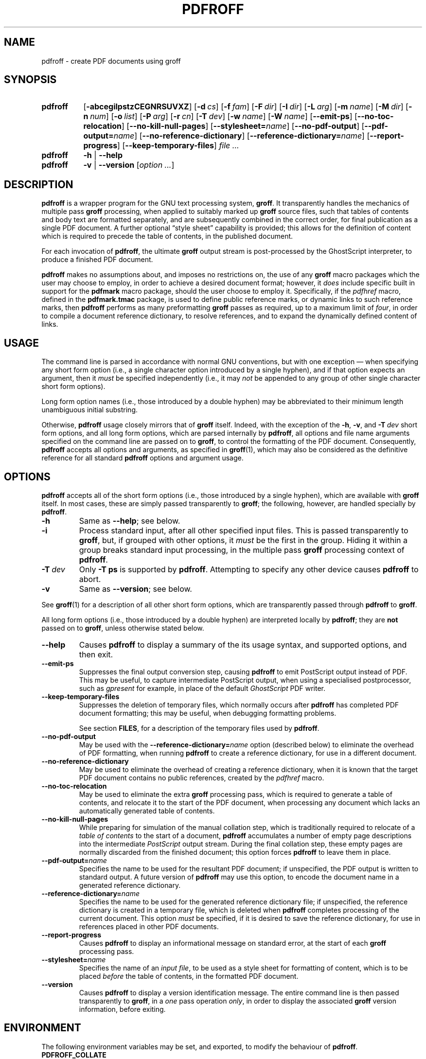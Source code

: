 .TH PDFROFF 1 "25 April 2010" "Groff Version 1.20.1"
.\" --------------------------------------------------------------------
.\" Legal Matters
.\" --------------------------------------------------------------------
.ig
pdfroff.1

File position: <groff-source>/contrib/pdfmark/pdfroff.man

Last update: 5 Jan 2009

This file is part of groff, the GNU roff type-setting system.

Copyright (C) 2005, 2006, 2007, 2009 Free Software Foundation, Inc.
written by Keith Marshall <keith.d.marshall@ntlworld.com>

Permission is granted to copy, distribute and/or modify this document
under the terms of the GNU Free Documentation License, Version 1.3 or
any later version published by the Free Software Foundation; with no
Front-Cover Texts, no Back-Cover Texts, and the following Invariant
Sections:--

    a)  This "Legal Matters" section, extending from the start of
        the document, to the end of the enclosing ".ig" section.

    b)  The entire section bearing the heading "AUTHOR", extending
        from the ".SH AUTHOR" tag, to the end of the document.

A copy of the Free Documentation License is included as a file called
FDL in the main directory of the groff source package.
..
.
.
.\" --------------------------------------------------------------------
.\" Local macro definitions
.
.hw pdfmark
.
.de NH
.  hy 0
\&\\$*
.  hy
..
.
.
.\" --------------------------------------------------------------------
.
.SH NAME
.
pdfroff \- create PDF documents using groff
.
.
.\" --------------------------------------------------------------------
.
.SH SYNOPSIS
.
.SY pdfroff
.OP \-abcegilpstzCEGNRSUVXZ
.OP \-d cs
.OP \-f fam
.OP \-F dir
.OP \-I dir
.OP \-L arg
.OP \-m name
.OP \-M dir
.OP \-n num
.OP \-o list
.OP \-P arg
.OP \-r cn
.OP \-T dev
.OP \-w name
.OP \-W name
.OP \-\-emit\-ps
.OP \-\-no\-toc\-relocation
.OP \-\-no-kill\-null\-pages
.OP \-\-stylesheet=\fIname\fP
.OP \-\-no\-pdf\-output
.OP \-\-pdf\-output=\fIname\fP
.OP \-\-no\-reference\-dictionary
.OP \-\-reference\-dictionary=\fIname\fP
.OP \-\-report\-progress
.OP \-\-keep\-temporary\-files
.I file .\|.\|.
.
.SY pdfroff
.B \-h
|
.B \-\-help
.
.SY pdfroff
.B \-v
|
.B \-\-version
.RI [ option\ .\|.\|. ]
.YS
.
.
.\" --------------------------------------------------------------------
.
.SH DESCRIPTION
.
.B pdfroff
is a wrapper program for the GNU text processing system,
.BR  groff .
It transparently handles the mechanics of multiple pass
.B groff
processing, when applied to suitably marked up
.B groff
source files,
such that tables of contents and body text are formatted separately,
and are subsequently combined in the correct order, for final publication
as a single PDF document.
A further optional
\*(lqstyle sheet\*(rq
capability is provided;
this allows for the definition of content which is required to precede the
table of contents, in the published document.
.
.P
For each invocation of
.BR pdfroff ,
the ultimate
.B groff
output stream is post-processed by the GhostScript interpreter,
to produce a finished PDF document.
.
.P
.B pdfroff
makes no assumptions about, and imposes no restrictions on,
the use of any
.B groff
macro packages which the user may choose to employ,
in order to achieve a desired document format;
however, it
.I does
include specific built in support for the
.B pdfmark
macro package, should the user choose to employ it.
Specifically, if the
.I pdfhref
macro, defined in the
.B pdfmark.tmac
package, is used to define public reference marks,
or dynamic links to such reference marks, then
.B pdfroff
performs as many preformatting
.B groff
passes as required, up to a maximum limit of
.IR four ,
in order to compile a document reference dictionary,
to resolve references, and to expand the dynamically defined
content of links.
.
.
.\" --------------------------------------------------------------------
.
.SH USAGE
.
The command line is parsed in accordance with normal GNU conventions,
but with one exception \(em when specifying any short form option
(i.e., a single character option introduced by a single hyphen),
and if that option expects an argument, then it
.I must
be specified independently (i.e., it may
.I not
be appended to any group of other single character short form options).
.
.P
Long form option names (i.e., those introduced by a double hyphen)
may be abbreviated to their minimum length unambiguous initial
substring.
.
.P
Otherwise,
.B pdfroff
usage closely mirrors that of
.B groff
itself.
Indeed,
with the exception of the
.BR \-h ,
.BR \-v ,
and
.BI \-T \ dev
short form options, and
all long form options,
which are parsed internally by
.BR pdfroff ,
all options and file name arguments specified on the command line are
passed on to
.BR groff ,
to control the formatting of the PDF document.
Consequently,
.B pdfroff
accepts all options and arguments, as specified in
.BR groff (1),
which may also be considered as the definitive reference for all standard
.BR pdfroff
options and argument usage.
.
.
.\" --------------------------------------------------------------------
.
.SH OPTIONS
.
.B pdfroff
accepts all of the short form options
(i.e., those introduced by a single hyphen),
which are available with
.B groff
itself.
In most cases, these are simply passed transparently to
.BR groff ;
the following, however, are handled specially by
.BR pdfroff .
.
.TP
.B \-h
Same as
.BR \-\-help ;
see below.
.
.TP
.B \-i
Process standard input, after all other specified input files.
This is passed transparently to
.BR groff ,
but, if grouped with other options, it
.I must
be the first in the group.
Hiding it within a group
breaks standard input processing, in the multiple pass
.B groff
processing context of
.BR pdfroff .
.
.TP
.BI \-T \ dev
Only
.B \-T\ ps
is supported by
.BR pdfroff .
Attempting to specify any other device causes
.B pdfroff
to abort.
.
.TP
.B \-v
Same as
.BR \-\-version ;
see below.
.
.P
See
.BR groff (1)
for a description of all other short form options,
which are transparently passed through
.BR pdfroff
to
.BR groff .
.
.P
All long form options
(i.e., those introduced by a double hyphen)
are interpreted locally by
.BR pdfroff ;
they are
.B not
passed on to
.BR groff ,
unless otherwise stated below.
.
.TP
.B \-\-help
Causes
.B pdfroff
to display a summary of the its usage syntax, and supported options,
and then exit.
.
.TP
.B \-\-emit\-ps
Suppresses the final output conversion step,
causing
.B pdfroff
to emit PostScript output instead of PDF.
This may be useful,
to capture intermediate PostScript output,
when using a specialised postprocessor,
such as
.I gpresent
for example,
in place of the default
.I GhostScript
PDF writer.
.
.TP
.B \-\-keep\-temporary\-files
Suppresses the deletion of temporary files,
which normally occurs after
.B pdfroff
has completed PDF document formatting;
this may be useful,
when debugging formatting problems.
.IP
See section
.BR FILES ,
for a description of the temporary files used by
.BR pdfroff .
.
.TP
.B \-\-no\-pdf\-output
May be used with the
.BI \%\-\-reference\-dictionary= name
option (described below) to eliminate the overhead of PDF formatting,
when running
.B pdfroff
to create a reference dictionary, for use in a different document.
.
.TP
.B \-\-no\-reference\-dictionary
May be used to eliminate the overhead of creating a reference dictionary,
when it is known that the target PDF document contains no public
references, created by the
.I pdfhref
macro.
.
.TP
.B \-\-no\-toc\-relocation
May be used to eliminate the extra
.B groff
processing pass,
which is required to generate a table of contents,
and relocate it to the start of the PDF document,
when processing any document which lacks an automatically
generated table of contents.
.
.TP
.B \-\-no\-kill\-null\-pages
While preparing for simulation of the manual collation step,
which is traditionally required to relocate of a
.I "table of contents"
to the start of a document,
.B pdfroff
accumulates a number of empty page descriptions
into the intermediate
.I PostScript
output stream.
During the final collation step,
these empty pages are normally discarded from the finished document;
this option forces
.B pdfroff
to leave them in place.
.
.TP
.BI \-\-pdf\-output= name
Specifies the name to be used for the resultant PDF document;
if unspecified, the PDF output is written to standard output.
A future version of
.B pdfroff
may use this option,
to encode the document name in a generated reference dictionary.
.
.TP
.BI \-\-reference\-dictionary= name
Specifies the name to be used for the generated reference dictionary file;
if unspecified, the reference dictionary is created in a temporary file,
which is deleted when
.B pdfroff
completes processing of the current document.
This option
.I must
be specified, if it is desired to save the reference dictionary,
for use in references placed in other PDF documents.
.
.TP
.B \-\-report\-progress
Causes
.B pdfroff
to display an informational message on standard error,
at the start of each
.B groff
processing pass.
.
.TP
.BI \-\-stylesheet= name
Specifies the name of an
.IR "input file" ,
to be used as a style sheet for formatting of content,
which is to be placed
.I before
the table of contents,
in the formatted PDF document.
.
.TP
.B \-\-version
Causes
.B pdfroff
to display a version identification message.
The entire command line is then passed transparently to
.BR groff ,
in a
.I one
pass operation
.IR only ,
in order to display the associated
.B groff
version information, before exiting.
.
.
.\" --------------------------------------------------------------------
.
.SH ENVIRONMENT
The following environment variables may be set, and exported,
to modify the behaviour of
.BR pdfroff .
.
.TP
.B PDFROFF_COLLATE
Specifies the program to be used
for collation of the finshed PDF document.
.IP
This collation step may be required to move
.I tables of contents
to the start of the finished PDF document,
when formatting with traditional macro packages,
which print them at the end.
However,
users should not normally need to specify
.BR \%PDFROFF_COLLATE ,
(and indeed,
are not encouraged to do so).
If unspecified,
.B pdfroff
uses
.BR sed (1)
by default,
which normally suffices.
.IP
If
.B \%PDFROFF_COLLATE
.I is
specified,
then it must act as a filter,
accepting a list of file name arguments,
and write its output to the
.I stdout
stream,
whence it is piped to the
.BR \%PDFROFF_POSTPROCESSOR_COMMAND ,
to produce the finished PDF output.
.IP
When specifying
.BR \%PDFROFF_COLLATE ,
it is normally necessary to also specify
.BR \%PDFROFF_KILL_NULL_PAGES .
.IP
.B \%PDFROFF_COLLATE
is ignored,
if
.B pdfroff
is invoked with the
.I \%\-\-no\-kill\-null\-pages
option.
.
.TP
.B PDFROFF_KILL_NULL_PAGES
Specifies options to be passed to the
.B \%PDFROFF_COLLATE
program.
.IP
It should not normally be necessary to specify
.BR \%PDFROFF_KILL_NULL_PAGES .
The internal default is a
.BR sed (1)
script,
which is intended to remove completely blank pages
from the collated output stream,
and which should be appropriate in most applications of
.BR pdfroff .
However,
if any alternative to
.BR sed (1)
is specified for
.BR \%PDFROFF_COLLATE ,
then it is likely that a corresponding alternative specification for
.B \%PDFROFF_KILL_NULL_PAGES
is required.
.IP
As in the case of
.BR \%PDFROFF_COLLATE ,
.B \%PDFROFF_KILL_NULL_PAGES
is ignored,
if
.B pdfroff
is invoked with the
.I \%\-\-no\-kill\-null\-pages
option.
.
.TP
.B PDFROFF_POSTPROCESSOR_COMMAND
Specifies the command to be used for the final document conversion
from PostScript intermediate output to PDF.
It must behave as a filter,
writing its output to the
.I stdout
stream,
and must accept an arbitrary number of
.I files .\|.\|.\&
arguments,
with the special case of
.I \-
representing the
.I stdin
stream.
.IP
If unspecified,
.B \%PDFROFF_POSTPROCESSOR_COMMAND
defaults to
.
.RS 2
.IP
.I
.ad l
.NH gs \-dBATCH \-dQUIET \-dNOPAUSE \-dSAFER \-sDEVICE=pdfwrite \-sOutputFile=\-
.ad
.RE
.
.TP
.B GROFF_TMPDIR
Identifies the directory in which
.B pdfroff
should create a subdirectory for its temporary files.
If
.B \%GROFF_TMPDIR
is
.I not
specified, then the variables
.BR TMPDIR ,
.B TMP
and
.B TEMP
are considered in turn, as possible temporary file repositories.
If none of these are set, then temporary files are created
in a subdirectory of
.BR /tmp .
.
.TP
.B GROFF_GHOSTSCRIPT_INTERPRETER
Specifies the program to be invoked, when
.B pdfroff
converts
.B groff
PostScript output to PDF.
If
.B \%PDFROFF_POSTPROCESSOR_COMMAND
is specified,
then the command name it specifies is
.I implicitly
assigned to
.BR \%GROFF_GHOSTSCRIPT_INTERPRETER ,
overriding any explicit setting specified in the environment.
If
.B \%GROFF_GHOSTSCRIPT_INTERPRETER
is not specified, then
.B pdfroff
searches the process
.BR PATH ,
looking for a program with any of the well known names
for the GhostScript interpreter;
if no GhostScript interpreter can be found,
.B pdfroff
aborts.
.
.TP
.B GROFF_AWK_INTERPRETER
Specifies the program to be invoked, when
.B pdfroff
is extracting reference dictionary entries from a
.B groff
intermediate message stream.
If
.B \%GROFF_AWK_INTERPRETER
is not specified, then
.B pdfroff
searches the process
.BR PATH ,
looking for any of the preferred programs, `gawk', `mawk', `nawk'
and `awk', in this order;
if none of these are found,
.B pdfroff
issues a warning message, and continue processing;
however, in this case, no reference dictionary is created.
.
.TP
.B OSTYPE
Typically defined automatically by the operating system,
.B OSTYPE
is used on Microsoft Win32/MS-DOS platforms
.IR only ,
to infer the default
.B \%PATH_SEPARATOR
character,
which is used when parsing the process
.B PATH
to search for external helper programs.
.
.TP
.B PATH_SEPARATOR
If set,
.B \%PATH_SEPARATOR
overrides the default separator character,
(`:' on POSIX/UNIX systems,
inferred from
.B OSTYPE
on Microsoft Win32/MS-DOS),
which is used when parsing the process
.B PATH
to search for external helper programs.
.
.TP
.B SHOW_PROGRESS
If this is set to a non-empty value, then
.B pdfroff
always behaves as if the
.B \%\-\-report\-progress
option is specified, on the command line.
.
.
.\" --------------------------------------------------------------------
.
.SH FILES
Input and output files for
.B pdfroff
may be named according to any convention of the user's choice.
Typically, input files may be named according to the choice of the
principal formatting macro package, e.g.,
.IB file .ms
might be an input file for formatting using the
.B ms
macros
.RB ( s.tmac );
normally, the final output file should be named
.IB file .pdf\c
\&.
.
.P
Temporary files, created by
.BR pdfroff ,
are placed in the directory specified by environment variables (see
section
.BR ENVIRONMENT ),
and named according to the convention
.BI pdf $$ .*\c
\&, where
.I $$
is the standard shell variable representing the process ID of the
.B pdfroff
process itself, and
.I *
represents any of the extensions used by
.B pdfroff
to identify the following temporary and intermediate files.
.
.TP
.BI pdf $$ .tmp
A scratch pad file,
used to capture reference data emitted by
.BR groff ,
during the
.I reference dictionary
compilation phase.
.
.TP
.BI pdf $$ .ref
The
.IR "reference dictionary" ,
as compiled in the last but one pass of the
.I reference dictionary
compilation phase;
(at the start of the first pass,
this file is created empty;
in successive passes,
it contains the
.I reference dictionary
entries,
as collected in the preceding pass).
.IP
If the
.BR \%\-\-reference\-dictionary =\c
.I name
option is specified,
this intermediate file becomes permanent,
and is named
.IR name ,
rather than
.BI pdf $$ .ref\c
\&.
.
.TP
.BI pdf $$ .cmp
Used to collect
.I reference dictionary
entries during the active pass of the
.I reference dictionary
compilation phase.
At the end of any pass,
when the content of
.BI pdf $$ .cmp
compares as identical to
.BI pdf $$ .ref\c
\&,
(or the corresponding file named by the
.BR \%\-\-reference\-dictionary =\c
.I name
option),
then
.I reference dictionary
compilation is terminated,
and the
.I document reference map
is appended to this intermediate file,
for inclusion in the final formatting passes.
.
.TP
.BI pdf $$ .tc
An intermediate
.I PostScript
file,
in which \*(lqTable of Contents\*(rq entries are collected,
to facilitate relocation before the body text,
on ultimate output to the
.I GhostScript
postprocessor.
.
.TP
.BI pdf $$ .ps
An intermediate
.I PostScript
file,
in which the body text is collected prior to ultimate output to the
.I GhostScript
postprocessor,
in the proper sequence,
.I after
.BI pdf $$ .tc\c
\&.
.
.
.\" --------------------------------------------------------------------
.
.SH SEE ALSO
See
.BR groff (1)
for the definitive reference to document formatting with
.BR groff .
Since
.B pdfroff
provides a superset of all
.B groff
capabilities,
.BR groff (1)
may also be considered to be the definitive reference to all
.I standard
capabilities of
.BR pdfroff ,
with this document providing the reference to
.BR pdfroff 's
extended features.
.
.P
While
.B pdfroff
imposes neither any restriction on, nor any requirement for,
the use of any specific
.B groff
macro package, a number of supplied macro packages,
and in particular those associated with the package
.BR pdfmark.tmac ,
are best suited for use with
.BR pdfroff
as the preferred formatter.
Detailed documentation on the use of these packages may be found,
in PDF format, in the reference guide
.BR "\*(lqPortable Document Format Publishing with GNU Troff\*(rq" ,
included in the installed documentation set as
.BR \%/usr/share/doc/groff/1.20.1/pdf/pdfmark.pdf.gz .
.
.
.\" --------------------------------------------------------------------
.
.SH AUTHOR
Copyright \(co 2005, 2006, 2007, 2009 Free Software Foundation, Inc.
.
.P
This man page is distributed under the terms of the
GNU Free Documentation License (FDL), version 1.3 or later,
and is part of the
.I GNU troff
software package.
It was originally written by
.MT keith.d.marshall@\:ntlworld.com
Keith Marshall
.ME ,
who also wrote the implementation of the
.I pdfroff
program, to which it relates.
.
.P
You should have received a copy of the FDL as part of the
.I GNU troff
distribution; it is also available on\-line, at
.UR http://\:www.gnu.org/\:copyleft/\:fdl.html
the GNU copyleft site
.UE .
.
.\" --------------------------------------------------------------------
.\" EOF / vim: ft=groff
